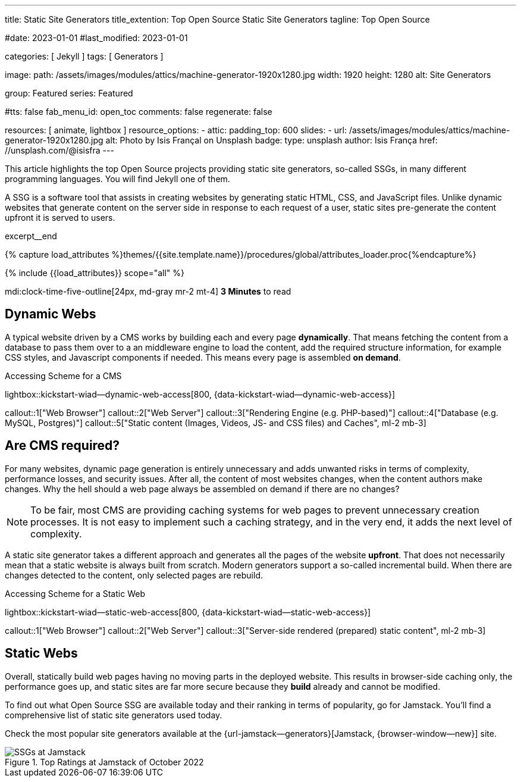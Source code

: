 ---
title:                                  Static Site Generators
title_extention:                        Top Open Source Static Site Generators
tagline:                                Top Open Source

#date:                                  2023-01-01
#last_modified:                         2023-01-01

categories:                             [ Jekyll ]
tags:                                   [ Generators ]

image:
  path:                                 /assets/images/modules/attics/machine-generator-1920x1280.jpg
  width:                                1920
  height:                               1280
  alt:                                  Site Generators

group:                                  Featured
series:                                 Featured

#tts:                                    false
fab_menu_id:                            open_toc
comments:                               false
regenerate:                             false

resources:                              [ animate, lightbox ]
resource_options:
  - attic:
      padding_top:                      600
      slides:
        - url:                          /assets/images/modules/attics/machine-generator-1920x1280.jpg
          alt:                          Photo by Isis Françal on Unsplash
          badge:
            type:                       unsplash
            author:                     Isis França
            href:                       //unsplash.com/@isisfra
---

// Page Initializer
// =============================================================================
// Enable the Liquid Preprocessor
:page-liquid:

// Set (local) page attributes here
// -----------------------------------------------------------------------------
// :page--attr:                         <attr-value>

// Place an excerpt at the most top position
// -----------------------------------------------------------------------------
[role="dropcap"]
This article highlights the top Open Source projects providing static site
generators, so-called SSGs, in many different programming languages. You will
find Jekyll one of them.

A SSG is a software tool that assists in creating websites by generating
static HTML, CSS, and JavaScript files. Unlike dynamic websites that generate
content on the server side in response to each request of a user, static sites
pre-generate the content upfront it is served to users.

excerpt__end

//  Load Liquid procedures
// -----------------------------------------------------------------------------
{% capture load_attributes %}themes/{{site.template.name}}/procedures/global/attributes_loader.proc{%endcapture%}

// Load page attributes
// -----------------------------------------------------------------------------
{% include {{load_attributes}} scope="all" %}


// Page content
// ~~~~~~~~~~~~~~~~~~~~~~~~~~~~~~~~~~~~~~~~~~~~~~~~~~~~~~~~~~~~~~~~~~~~~~~~~~~~~
mdi:clock-time-five-outline[24px, md-gray mr-2 mt-4]
*3 Minutes* to read

// Include sub-documents (if any)
// -----------------------------------------------------------------------------
[role="mt-5"]
== Dynamic Webs

A typical website driven by a CMS works by building each and every page
*dynamically*. That means fetching the content from a database to pass them
over to a an middleware engine to load the content, add the required
structure information, for example CSS styles, and Javascript components if
needed. This means every page is assembled *on demand*.

.Accessing Scheme for a CMS
lightbox::kickstart-wiad--dynamic-web-access[800, {data-kickstart-wiad--dynamic-web-access}]

callout::1["Web Browser"]
callout::2["Web Server"]
callout::3["Rendering Engine (e.g. PHP-based)"]
callout::4["Database (e.g. MySQL, Postgres)"]
callout::5["Static content (Images, Videos, JS- and CSS files) and Caches", ml-2 mb-3]


[role="mt-5"]
== Are CMS required?

For many websites, dynamic page generation is entirely unnecessary and adds
unwanted risks in terms of complexity, performance losses, and security
issues. After all, the content of most websites changes, when the content
authors make changes. Why the hell should a web page always be assembled on
demand if there are no changes?

[NOTE]
====
To be fair, most CMS are providing caching systems for web pages to
prevent unnecessary creation processes. It is not easy to implement such
a caching strategy, and in the very end, it adds the next level of
complexity.
====

A static site generator takes a different approach and generates all the pages
of the website *upfront*. That does not necessarily mean that a static website
is always built from scratch. Modern generators support a so-called
incremental build. When there are changes detected to the content, only
selected pages are rebuild.

.Accessing Scheme for a Static Web
lightbox::kickstart-wiad--static-web-access[800, {data-kickstart-wiad--static-web-access}]

callout::1["Web Browser"]
callout::2["Web Server"]
callout::3["Server-side rendered (prepared) static content", ml-2 mb-3]


[role="mt-5"]
== Static Webs

Overall, statically build web pages having no moving parts in the deployed
website. This results in browser-side caching only, the performance
goes up, and static sites are far more secure because they *build* already
and cannot be modified.

To find out what Open Source SSG are available today and their ranking in
terms of popularity, go for Jamstack. You'll find a comprehensive list of
static site generators used today.

[role="mb-4"]
Check the most popular site generators available at the
{url-jamstack--generators}[Jamstack, {browser-window--new}]
site.

.Top Ratings at Jamstack of October 2022
image::/assets/images/posts/featured/jamstack-generators.jpg["SSGs at Jamstack"]
